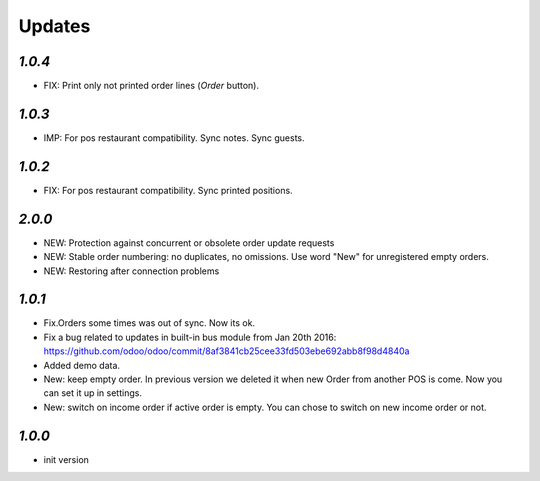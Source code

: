 .. _changelog:

Updates
=======

`1.0.4`
-------
- FIX: Print only not printed order lines (*Order* button).

`1.0.3`
-------
- IMP: For pos restaurant compatibility. Sync notes. Sync guests.

`1.0.2`
-------
- FIX: For pos restaurant compatibility. Sync printed positions.

`2.0.0`
-------

- NEW: Protection against concurrent or obsolete order update requests
- NEW: Stable order numbering: no duplicates, no omissions. Use word "New" for unregistered empty orders.
- NEW: Restoring after connection problems


`1.0.1`
-------

- Fix.Orders some times was out of sync. Now its ok.
- Fix a bug related to updates in built-in bus module from Jan 20th 2016: https://github.com/odoo/odoo/commit/8af3841cb25cee33fd503ebe692abb8f98d4840a
- Added demo data.
- New: keep empty order. In previous version we deleted it when new Order from another POS is come. Now you can set it up in settings.
- New: switch on income order if active order is empty. You can chose to switch on new income order or not.


`1.0.0`
-------

- init version
